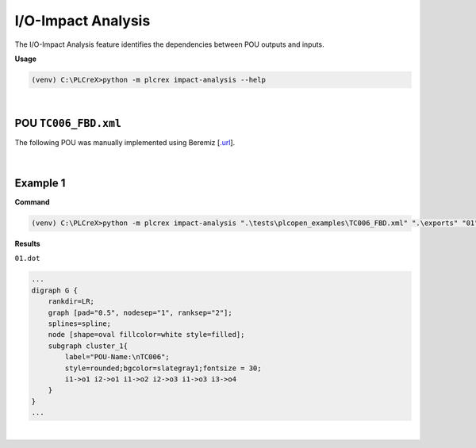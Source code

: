 I/O-Impact Analysis
===================

.. impact_analysis:

The I/O-Impact Analysis feature identifies the dependencies between POU outputs and inputs.

**Usage**

.. code-block:: console

    (venv) C:\PLCreX>python -m plcrex impact-analysis --help

.. figure:: ../fig/impact_analysis_demo.png
    :align: center
    :width: 600px

|

POU ``TC006_FBD.xml``
---------------------

The following POU was manually implemented using Beremiz [`.url <https://github.com/beremiz/beremiz>`_].

.. figure:: ../fig/TC006.png
    :align: center
    :width: 450px

|

Example 1
---------

**Command**

.. code-block:: console

    (venv) C:\PLCreX>python -m plcrex impact-analysis ".\tests\plcopen_examples\TC006_FBD.xml" ".\exports" "01"

**Results**

``01.dot``

.. code-block:: console

        ...
        digraph G {
            rankdir=LR;
            graph [pad="0.5", nodesep="1", ranksep="2"];
            splines=spline;
            node [shape=oval fillcolor=white style=filled];
            subgraph cluster_1{
                label="POU-Name:\nTC006";
                style=rounded;bgcolor=slategray1;fontsize = 30;
                i1->o1 i2->o1 i1->o2 i2->o3 i1->o3 i3->o4
            }
        }
        ...

.. figure:: ../fig/TC006_result.png
    :align: center
    :width: 300px

|